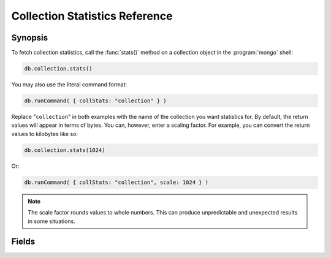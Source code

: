 ===============================
Collection Statistics Reference
===============================

.. default-domain:: mongodb
.. highlight:: javascript

Synopsis
--------

To fetch collection statistics, call the :func:`stats()` method on
a collection object in the :program:`mongo` shell:

.. code-block:: javascript

   db.collection.stats()

You may also use the literal command format:

.. code-block:: javascript

   db.runCommand( { collStats: "collection" } )

Replace "``collection``" in both examples with the name of the
collection you want statistics for. By default, the return values will
appear in terms of bytes. You can, however, enter a scaling
factor. For example, you can convert the return values to kilobytes
like so:

.. code-block:: javascript

   db.collection.stats(1024)

Or:

.. code-block:: javascript

   db.runCommand( { collStats: "collection", scale: 1024 } )

.. note::

   The scale factor rounds values to whole numbers. This can
   produce unpredictable and unexpected results in some situations.

.. seealso:: The documentation of the ":dbcommand:`collStats`" command
   and the ":func:`stats()`," method in the :doc:`mongo shell </mongo>`.

Fields
------

.. stats:: ns

   The namepsace of the current collection, which follows the format
   "``[database].[collection]``".

.. stats:: count

   The number of objects or documents in this collection.

.. stats:: size

   The size of the collection. The "``scale``" factor affects this
   value.

.. stats:: avgObjSize

   The average size of an object in the collection. The "``scale``"
   factor affects this value.

.. stats:: storageSize

   The total amount of storage size. This is equal to the total number
   of extents allocated by this collection. The "``scale``" factor affects this
   value.

.. stats:: numExtents

   The total number of contiguously allocated data file regions.

.. stats:: nindexes

   The number of indexes on the collection. On standard, non-capped
   collections, there is always at least one index on the primary key
   (i.e. :term:`_id`).

.. stats:: lastExtentSize

   The size of the last extent allocated. The "``scale``" factor
   affects this value.

.. stats:: paddingFactor

   The amount of space added to the end of each document at insert
   time. The document padding provides a small amount of extra space
   on disk to allow a document to grow slightly without needing to
   move the document. :program:`mongod` automatically calculates this
   padding factor

.. stats:: flags

   Indicates the number of flags on the current collection. At the
   preset, the only flag notes the existence of an :term:`index` on
   the :term:`_id` field.

.. stats:: totalIndexSize

   The total size of all indexes. The "``scale``" factor affects this
   value.

.. stats:: indexSizes

   This field specifies the key and size of every existing index on
   the collection. The "``scale``" factor affects this value.
